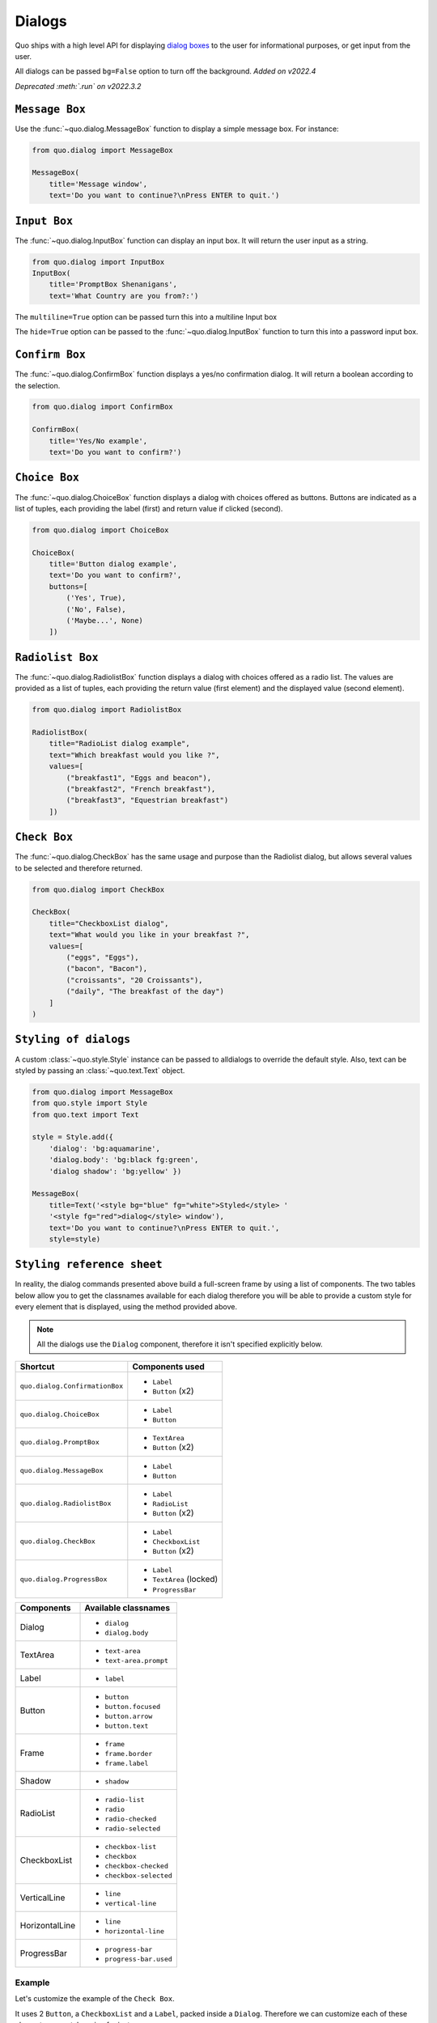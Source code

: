 .. _dialogs:

Dialogs
=======
Quo ships with a high level API for displaying `dialog boxes <https://en.m.wikipedia.org/wiki/Dialog_box>`_ to the user for informational purposes, or get input from the user.

All dialogs can be passed ``bg=False`` option to turn off the background. *Added on v2022.4*

*Deprecated :meth:`.run` on v2022.3.2*

``Message Box``
---------------

Use the :func:`~quo.dialog.MessageBox` function to display a
simple message box. For instance:

.. code:: python

    from quo.dialog import MessageBox

    MessageBox(
        title='Message window',
        text='Do you want to continue?\nPress ENTER to quit.')

.. image:: ./images/dialog/message.png


``Input Box``
--------------

The :func:`~quo.dialog.InputBox` function can display an
input box. It will return the user input as a string.

.. code:: python

    from quo.dialog import InputBox
    InputBox(
        title='PromptBox Shenanigans',
        text='What Country are you from?:')
.. image:: ./images/dialog/input.png

The ``multiline=True`` option can be passed turn this into a multiline Input box

.. image:: ./images/dialog/multiline.png
The ``hide=True`` option can be passed to the :func:`~quo.dialog.InputBox` function to turn this into a password input box.


``Confirm Box``
--------------------

The :func:`~quo.dialog.ConfirmBox` function displays a yes/no confirmation dialog. It will return a boolean according to the selection.

.. code:: python

    from quo.dialog import ConfirmBox

    ConfirmBox(
        title='Yes/No example',
        text='Do you want to confirm?')
.. image:: ./images/dialog/confirm.png


``Choice Box``
---------------

The :func:`~quo.dialog.ChoiceBox` function displays a dialog
with choices offered as buttons. Buttons are indicated as a list of tuples, each providing the label (first) and return value if clicked (second).

.. code:: python

    from quo.dialog import ChoiceBox

    ChoiceBox(
        title='Button dialog example',
        text='Do you want to confirm?',
        buttons=[
            ('Yes', True),
            ('No', False),
            ('Maybe...', None)
        ])

.. image:: ./images/dialog/checkbox.png


``Radiolist Box``
-----------------

The :func:`~quo.dialog.RadiolistBox` function displays a dialog
with choices offered as a radio list. The values are provided as a list of tuples,
each providing the return value (first element) and the displayed value (second element).

.. code:: python

    from quo.dialog import RadiolistBox

    RadiolistBox( 
        title="RadioList dialog example", 
        text="Which breakfast would you like ?", 
        values=[ 
            ("breakfast1", "Eggs and beacon"), 
            ("breakfast2", "French breakfast"), 
            ("breakfast3", "Equestrian breakfast") 
        ])
.. image:: ./images/dialog/radiolist1.png

``Check Box``
-------------

The :func:`~quo.dialog.CheckBox` has the same usage and purpose than the Radiolist dialog, but allows several values to be selected and therefore returned.

.. code:: python

    from quo.dialog import CheckBox

    CheckBox( 
        title="CheckboxList dialog", 
        text="What would you like in your breakfast ?",
        values=[ 
            ("eggs", "Eggs"),
            ("bacon", "Bacon"),
            ("croissants", "20 Croissants"),
            ("daily", "The breakfast of the day")
        ] 
    )

``Styling of dialogs``
-----------------------

A custom :class:`~quo.style.Style` instance can be passed to alldialogs to override the default style. Also, text can be styled by passing an :class:`~quo.text.Text` object.


.. code:: python

  from quo.dialog import MessageBox
  from quo.style import Style
  from quo.text import Text

  style = Style.add({
      'dialog': 'bg:aquamarine',
      'dialog.body': 'bg:black fg:green',
      'dialog shadow': 'bg:yellow' })

  MessageBox(
      title=Text('<style bg="blue" fg="white">Styled</style> '
      '<style fg="red">dialog</style> window'),
      text='Do you want to continue?\nPress ENTER to quit.',
      style=style)

.. image:: ./images/dialog/styled1.png

``Styling reference sheet``
----------------------------

In reality, the dialog commands presented above build a full-screen frame by using a list of components. The two tables below allow you to get the classnames available for each dialog therefore you will be able to provide a custom style for every element that is displayed, using the method provided above.

.. note:: All the dialogs use the ``Dialog`` component, therefore it isn't specified explicitly below.

+--------------------------------+-------------------------+
| Shortcut                       | Components used         |
+================================+=========================+
| ``quo.dialog.ConfirmationBox`` | - ``Label``             |
|                                | - ``Button`` (x2)       |
+--------------------------------+-------------------------+
| ``quo.dialog.ChoiceBox``       | - ``Label``             |
|                                | - ``Button``            |
+--------------------------------+-------------------------+
| ``quo.dialog.PromptBox``       | - ``TextArea``          |
|                                | - ``Button`` (x2)       |
+--------------------------------+-------------------------+
| ``quo.dialog.MessageBox``      | - ``Label``             |
|                                | - ``Button``            |
+--------------------------------+-------------------------+
| ``quo.dialog.RadiolistBox``    | - ``Label``             |
|                                | - ``RadioList``         |
|                                | - ``Button`` (x2)       |
+--------------------------------+-------------------------+
| ``quo.dialog.CheckBox``        | - ``Label``             |
|                                | - ``CheckboxList``      |
|                                | - ``Button`` (x2)       |
+--------------------------------+-------------------------+
| ``quo.dialog.ProgressBox``     | - ``Label``             |
|                                | - ``TextArea`` (locked) |
|                                | - ``ProgressBar``       |
+--------------------------------+-------------------------+

+----------------+------------------------+
| Components     | Available classnames   |
+================+========================+
| Dialog         | - ``dialog``           |
|                | - ``dialog.body``      |
+----------------+------------------------+
| TextArea       | - ``text-area``        |
|                | - ``text-area.prompt`` |
+----------------+------------------------+
| Label          | - ``label``            |
+----------------+------------------------+
| Button         | - ``button``           |
|                | - ``button.focused``   |
|                | - ``button.arrow``     |
|                | - ``button.text``      |
+----------------+------------------------+
| Frame          | - ``frame``            |
|                | - ``frame.border``     |
|                | - ``frame.label``      |
+----------------+------------------------+
| Shadow         | - ``shadow``           |
+----------------+------------------------+
| RadioList      | - ``radio-list``       |
|                | - ``radio``            |
|                | - ``radio-checked``    |
|                | - ``radio-selected``   |
+----------------+------------------------+
| CheckboxList   | - ``checkbox-list``    |
|                | - ``checkbox``         |
|                | - ``checkbox-checked`` |
|                | - ``checkbox-selected``|
+----------------+------------------------+
| VerticalLine   | - ``line``             |
|                | - ``vertical-line``    |
+----------------+------------------------+
| HorizontalLine | - ``line``             |
|                | - ``horizontal-line``  |
+----------------+------------------------+
| ProgressBar    | - ``progress-bar``     |
|                | - ``progress-bar.used``|
+----------------+------------------------+

Example
_______

Let's customize the example of the ``Check Box``.

It uses 2 ``Button``, a ``CheckboxList`` and a ``Label``, packed inside a ``Dialog``.
Therefore we can customize each of these elements separately, using for instance:

.. code:: python

 from quo.dialog import CheckBox
 from quo.style import Style
 
 style = Style.add({
            'dialog': 'bg:green',
            'button': 'bg:red',
            'checkbox': 'fg:blue',
            'dialog.body': 'bg:yellow',
            'dialog shadow': 'bg:khaki',
            'frame.label': 'fg:black',
            'dialog.body label': 'fg:aquamarine'})

 CheckBox(
        title="CheckboxList dialog",
        text="What would you like in your breakfast ?",
        values=[
            ("eggs", "Eggs"),
            ("bacon", "Bacon"),
            ("croissants", "20 Croissants"),
            ("daily", "The breakfast of the day")
        ],
        style = style)

.. image:: ./images/dialog/styled2.png


» Check out more examples `here <https://github.com/scalabli/quo
/tree/master/examples/dialogs/>`_
